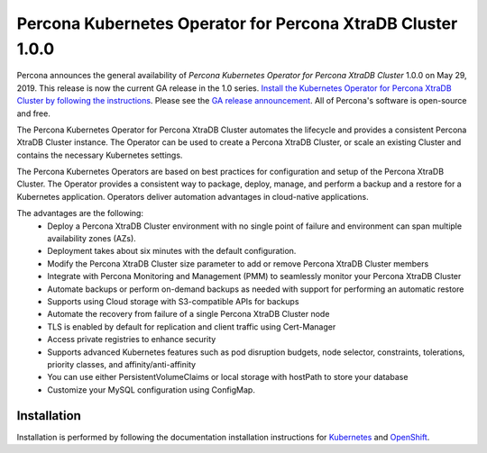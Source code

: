 .. rn:: 1.0.0

Percona Kubernetes Operator for Percona XtraDB Cluster 1.0.0
============================================================

Percona announces the general availability of *Percona Kubernetes Operator for Percona XtraDB Cluster* 1.0.0 on May 29, 2019. This release is now the current GA release in the 1.0 series. `Install the Kubernetes Operator for Percona XtraDB Cluster by following the instructions <https://www.percona.com/doc/kubernetes-operator-for-pxc/kubernetes.html>`__. Please see the `GA release announcement <https://www.percona.com/blog/2019/05/29/percona-kubernetes-operators/>`__. All of Percona's software is open-source and free.

The Percona Kubernetes Operator for Percona XtraDB Cluster automates the lifecycle and provides a consistent Percona XtraDB Cluster instance. The Operator can be used to create a Percona XtraDB Cluster, or scale an existing Cluster and contains the necessary Kubernetes settings.

The Percona Kubernetes Operators are based on best practices for configuration and setup of the Percona XtraDB Cluster. The Operator provides a consistent way to package, deploy, manage, and perform a backup and a restore for a Kubernetes application. Operators deliver automation advantages in cloud-native applications.

The advantages are the following:
  * Deploy a Percona XtraDB Cluster environment with no single point of failure and environment can span multiple availability zones (AZs).
  * Deployment takes about six minutes with the default configuration.
  * Modify the Percona XtraDB Cluster size parameter to add or remove Percona XtraDB Cluster members
  * Integrate with Percona Monitoring and Management (PMM) to seamlessly monitor your Percona XtraDB Cluster
  * Automate backups or perform on-demand backups as needed with support for performing an automatic restore
  * Supports using Cloud storage with S3-compatible APIs for backups
  * Automate the recovery from failure of a single Percona XtraDB Cluster node
  * TLS is enabled by default for replication and client traffic using Cert-Manager
  * Access private registries to enhance security
  * Supports advanced Kubernetes features such as pod disruption budgets, node selector, constraints, tolerations, priority classes, and affinity/anti-affinity
  * You can use either PersistentVolumeClaims or local storage with hostPath to store your database
  * Customize your MySQL configuration using ConfigMap.


Installation
------------

Installation is performed by following the documentation installation instructions for `Kubernetes <https://www.percona.com/doc/kubernetes-operator-for-pxc/kubernetes.html>`__ and `OpenShift <https://www.percona.com/doc/kubernetes-operator-for-pxc/openshift.html>`__.
